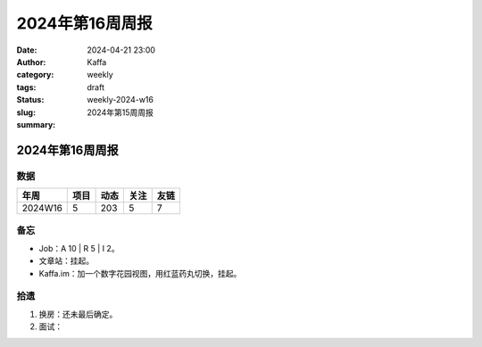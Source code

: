 2024年第16周周报
##################################################

:date: 2024-04-21 23:00
:author: Kaffa
:category: weekly
:tags:
:status: draft
:slug: weekly-2024-w16
:summary: 2024年第15周周报


2024年第16周周报
======================

数据
------

========== ========== ========== ========== ==========
年周        项目       动态       关注       友链
========== ========== ========== ========== ==========
2024W16    5          203        5          7
========== ========== ========== ========== ==========


备忘
------

* Job：A 10 | R 5 | I 2。
* 文章站：挂起。
* Kaffa.im：加一个数字花园视图，用红蓝药丸切换，挂起。

拾遗
------

1. 换房：还未最后确定。
2. 面试：



